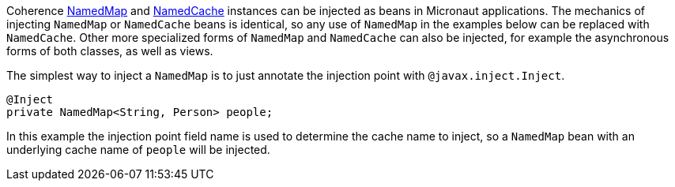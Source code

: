 Coherence link:{coherenceApi}/com/tangosol/net/NamedMap.html[NamedMap] and link:{coherenceApi}/com/tangosol/net/NamedCache.html[NamedCache] instances can be injected as beans in Micronaut applications.
The mechanics of injecting `NamedMap` or `NamedCache` beans is identical, so any use of `NamedMap` in the examples below can be replaced with `NamedCache`. Other more specialized forms of `NamedMap` and `NamedCache` can also be injected,
for example the asynchronous forms of both classes, as well as views.

The simplest way to inject a `NamedMap` is to just annotate the injection point with `@javax.inject.Inject`.

[source,java]
----
@Inject
private NamedMap<String, Person> people;
----
In this example the injection point field name is used to determine the cache name to inject,
so a `NamedMap` bean with an underlying cache name of `people` will be injected.
